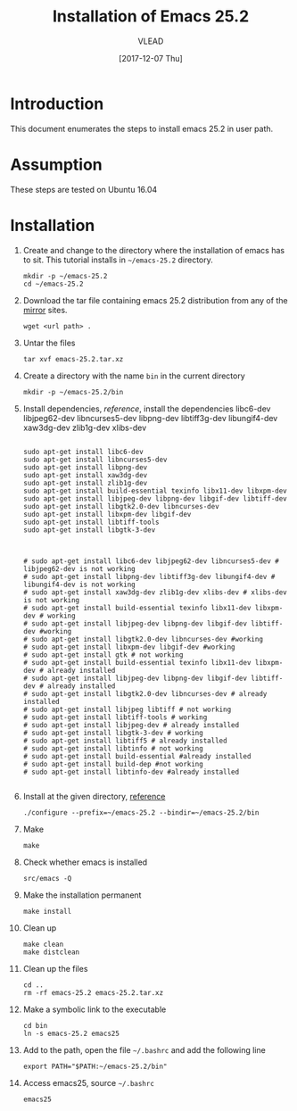 
#+TITLE: Installation of Emacs 25.2
#+AUTHOR: VLEAD
#+DATE: [2017-12-07 Thu]
# #+SETUPFILE: ./org-templates/level-0.org
#+TAGS: boilerplate(b)
#+EXCLUDE_TAGS: boilerplate
#+OPTIONS: ^:nil

* Introduction
  This document enumerates the steps to install emacs 25.2
  in user path.

* Assumption
  These steps are tested on Ubuntu 16.04

* Installation 

  1. Create and change to the directory where the
     installation of emacs has to sit.  This tutorial
     installs in =~/emacs-25.2= directory.
	 #+BEGIN_EXAMPLE
	 mkdir -p ~/emacs-25.2
	 cd ~/emacs-25.2
	 #+END_EXAMPLE

  2. Download the tar file containing emacs 25.2
     distribution from any of the [[https://www.gnu.org/software/emacs/download.html][mirror]] sites.
	 #+BEGIN_EXAMPLE
	 wget <url path> .
	 #+END_EXAMPLE

  3. Untar the files 
	 #+BEGIN_EXAMPLE
	 tar xvf emacs-25.2.tar.xz 
	 #+END_EXAMPLE

  4. Create a directory with the name =bin= in the current
     directory
	 #+BEGIN_EXAMPLE
	 mkdir -p ~/emacs-25.2/bin
	 #+END_EXAMPLE

  5. Install dependencies, [[reference]], install the
     dependencies libc6-dev libjpeg62-dev libncurses5-dev
     libpng-dev libtiff3g-dev libungif4-dev xaw3dg-dev
     zlib1g-dev xlibs-dev

	 #+BEGIN_EXAMPLE

	 sudo apt-get install libc6-dev 
	 sudo apt-get install libncurses5-dev
	 sudo apt-get install libpng-dev
	 sudo apt-get install xaw3dg-dev 
	 sudo apt-get install zlib1g-dev
	 sudo apt-get install build-essential texinfo libx11-dev libxpm-dev
	 sudo apt-get install libjpeg-dev libpng-dev libgif-dev libtiff-dev
	 sudo apt-get install libgtk2.0-dev libncurses-dev
	 sudo apt-get install libxpm-dev libgif-dev
	 sudo apt-get install libtiff-tools
	 sudo apt-get install libgtk-3-dev



	 # sudo apt-get install libc6-dev libjpeg62-dev libncurses5-dev # libjpeg62-dev is not working
	 # sudo apt-get install libpng-dev libtiff3g-dev libungif4-dev # libungif4-dev is not working
	 # sudo apt-get install xaw3dg-dev zlib1g-dev xlibs-dev # xlibs-dev is not working
	 # sudo apt-get install build-essential texinfo libx11-dev libxpm-dev # working
	 # sudo apt-get install libjpeg-dev libpng-dev libgif-dev libtiff-dev #working
	 # sudo apt-get install libgtk2.0-dev libncurses-dev #working
	 # sudo apt-get install libxpm-dev libgif-dev #working
	 # sudo apt-get install gtk # not working
	 # sudo apt-get install build-essential texinfo libx11-dev libxpm-dev # already installed
	 # sudo apt-get install libjpeg-dev libpng-dev libgif-dev libtiff-dev # already installed
	 # sudo apt-get install libgtk2.0-dev libncurses-dev # already installed
	 # sudo apt-get install libjpeg libtiff # not working
	 # sudo apt-get install libtiff-tools # working
	 # sudo apt-get install libjpeg-dev # already installed
	 # sudo apt-get install libgtk-3-dev # working
	 # sudo apt-get install libtiff5 # already installed
	 # sudo apt-get install libtinfo # not working
	 # sudo apt-get install build-essential #already installed
	 # sudo apt-get install build-dep #not working
	 # sudo apt-get install libtinfo-dev #already installed                                                          

     #+END_EXAMPLE

  6. Install at the given directory, [[https://superuser.com/a/638016][reference]]
	 #+BEGIN_EXAMPLE
	 ./configure --prefix=~/emacs-25.2 --bindir=~/emacs-25.2/bin
	 #+END_EXAMPLE

  7. Make
	 #+BEGIN_EXAMPLE
	 make
	 #+END_EXAMPLE

  8. Check whether emacs is installed
	 #+BEGIN_EXAMPLE
	 src/emacs -Q
	 #+END_EXAMPLE

  9. Make the installation permanent
	 #+BEGIN_EXAMPLE
	 make install
	 #+END_EXAMPLE

  10. Clean up
	  #+BEGIN_EXAMPLE
	  make clean
	  make distclean
	  #+END_EXAMPLE

  11. Clean up the files
	  #+BEGIN_EXAMPLE
	  cd ..
      rm -rf emacs-25.2 emacs-25.2.tar.xz 
	  #+END_EXAMPLE

  12. Make a symbolic link to the executable
	  #+BEGIN_EXAMPLE
	  cd bin
	  ln -s emacs-25.2 emacs25
	  #+END_EXAMPLE

  13. Add to the path, open the file =~/.bashrc= and add the
      following line
	  #+BEGIN_EXAMPLE
	  export PATH="$PATH:~/emacs-25.2/bin"
	  #+END_EXAMPLE

  14. Access emacs25, source =~/.bashrc= 
	  #+BEGIN_EXAMPLE
	  emacs25
	  #+END_EXAMPLE




